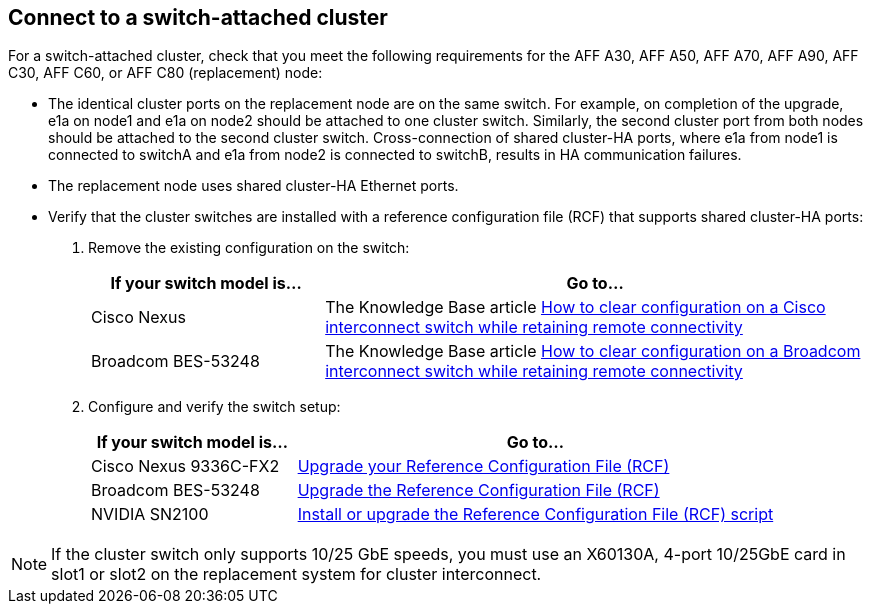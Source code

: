 == Connect to a switch-attached cluster
For a switch-attached cluster, check that you meet the following requirements for the AFF A30, AFF A50, AFF A70, AFF A90, AFF C30, AFF C60, or AFF C80 (replacement) node:

* The identical cluster ports on the replacement node are on the same switch. For example, on completion of the upgrade, e1a on node1 and e1a on node2 should be attached to one cluster switch. Similarly, the second cluster port from both nodes should be attached to the second cluster switch. Cross-connection of shared cluster-HA ports, where e1a from node1 is connected to switchA and e1a from node2 is connected to switchB, results in HA communication failures.
* The replacement node uses shared cluster-HA Ethernet ports. 
* Verify that the cluster switches are installed with a reference configuration file (RCF) that supports shared cluster-HA ports:
+
. Remove the existing configuration on the switch:
+
[cols=2*,options="header",cols="30,70"]
|===
|If your switch model is...
| Go to...
| Cisco Nexus 
| The Knowledge Base article link:https://kb.netapp.com/on-prem/Switches/Cisco-KBs/How_to_clear_configuration_on_a_Cisco_interconnect_switch_while_retaining_remote_connectivity[How to clear configuration on a Cisco interconnect switch while retaining remote connectivity^]
| Broadcom BES-53248
| The Knowledge Base article link:https://kb.netapp.com/on-prem/Switches/Broadcom-KBs/How_to_clear_configuration_on_a_Broadcom_interconnect_switch_while_retaining_remote_connectivity[How to clear configuration on a Broadcom interconnect switch while retaining remote connectivity^]
|===


. Configure and verify the switch setup:
+
[cols=2*,options="header",cols="30,70"]
|===
|If your switch model is...
| Go to...
| Cisco Nexus 9336C-FX2
| link:https://docs.netapp.com/us-en/ontap-systems-switches/switch-cisco-9336c-fx2/upgrade-rcf-software-9336c-cluster.html[Upgrade your Reference Configuration File (RCF)^] 
| Broadcom BES-53248
| link:https://docs.netapp.com/us-en/ontap-systems-switches/switch-bes-53248/upgrade-rcf.html[Upgrade the Reference Configuration File (RCF)^]
| NVIDIA SN2100
| link:https://docs.netapp.com/us-en/ontap-systems-switches/switch-nvidia-sn2100/install-rcf-sn2100-cluster.html[Install or upgrade the Reference Configuration File (RCF) script^]
|===

NOTE: If the cluster switch only supports 10/25 GbE speeds, you must use an X60130A, 4-port 10/25GbE card in slot1 or slot2 on the replacement system for cluster interconnect.